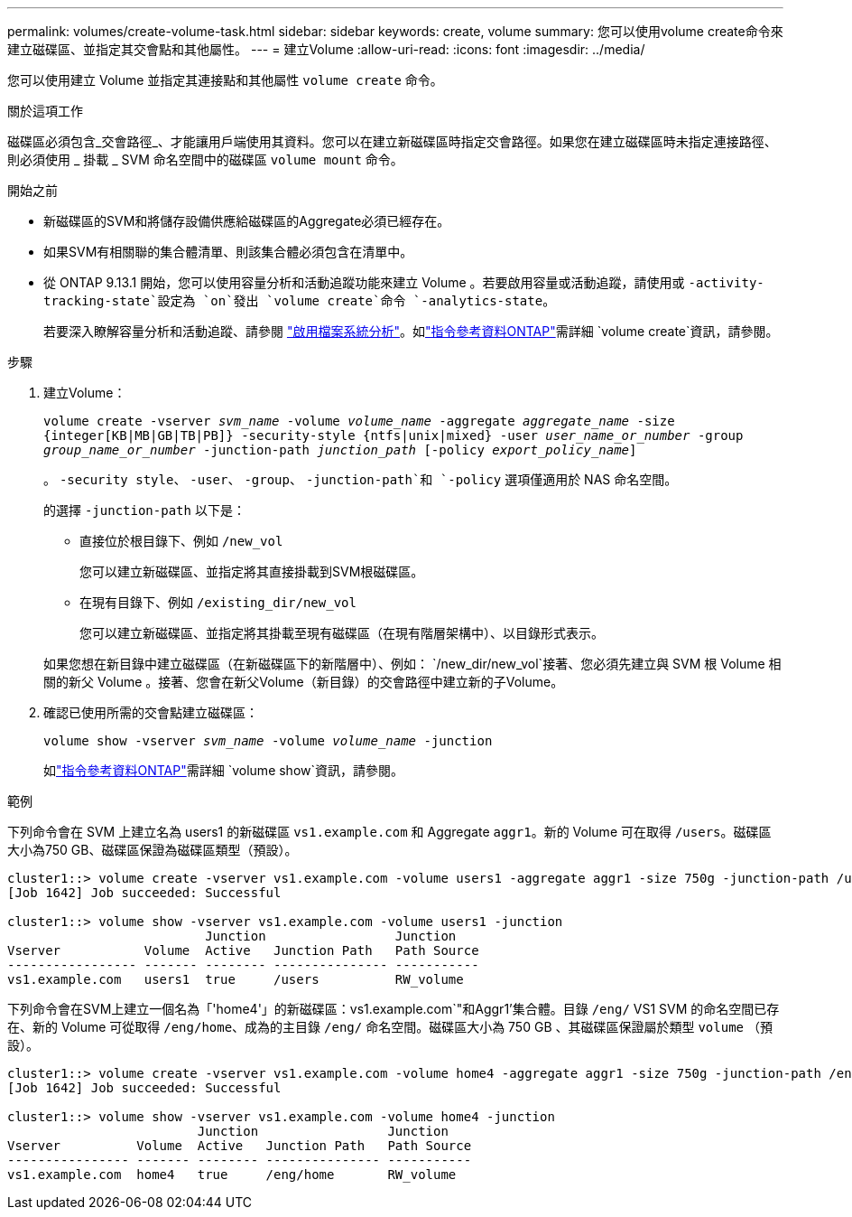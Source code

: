 ---
permalink: volumes/create-volume-task.html 
sidebar: sidebar 
keywords: create, volume 
summary: 您可以使用volume create命令來建立磁碟區、並指定其交會點和其他屬性。 
---
= 建立Volume
:allow-uri-read: 
:icons: font
:imagesdir: ../media/


[role="lead"]
您可以使用建立 Volume 並指定其連接點和其他屬性 `volume create` 命令。

.關於這項工作
磁碟區必須包含_交會路徑_、才能讓用戶端使用其資料。您可以在建立新磁碟區時指定交會路徑。如果您在建立磁碟區時未指定連接路徑、則必須使用 _ 掛載 _ SVM 命名空間中的磁碟區 `volume mount` 命令。

.開始之前
* 新磁碟區的SVM和將儲存設備供應給磁碟區的Aggregate必須已經存在。
* 如果SVM有相關聯的集合體清單、則該集合體必須包含在清單中。
* 從 ONTAP 9.13.1 開始，您可以使用容量分析和活動追蹤功能來建立 Volume 。若要啟用容量或活動追蹤，請使用或 `-activity-tracking-state`設定為 `on`發出 `volume create`命令 `-analytics-state`。
+
若要深入瞭解容量分析和活動追蹤、請參閱 https://docs.netapp.com/us-en/ontap/task_nas_file_system_analytics_enable.html["啟用檔案系統分析"]。如link:https://docs.netapp.com/us-en/ontap-cli/volume-create.html["指令參考資料ONTAP"^]需詳細 `volume create`資訊，請參閱。



.步驟
. 建立Volume：
+
`volume create -vserver _svm_name_ -volume _volume_name_ -aggregate _aggregate_name_ -size {integer[KB|MB|GB|TB|PB]} -security-style {ntfs|unix|mixed} -user _user_name_or_number_ -group _group_name_or_number_ -junction-path _junction_path_ [-policy _export_policy_name_]`

+
。 `-security style`、 `-user`、 `-group`、 `-junction-path`和 `-policy` 選項僅適用於 NAS 命名空間。

+
的選擇 `-junction-path` 以下是：

+
** 直接位於根目錄下、例如 `/new_vol`
+
您可以建立新磁碟區、並指定將其直接掛載到SVM根磁碟區。

** 在現有目錄下、例如 `/existing_dir/new_vol`
+
您可以建立新磁碟區、並指定將其掛載至現有磁碟區（在現有階層架構中）、以目錄形式表示。



+
如果您想在新目錄中建立磁碟區（在新磁碟區下的新階層中）、例如： `/new_dir/new_vol`接著、您必須先建立與 SVM 根 Volume 相關的新父 Volume 。接著、您會在新父Volume（新目錄）的交會路徑中建立新的子Volume。

. 確認已使用所需的交會點建立磁碟區：
+
`volume show -vserver _svm_name_ -volume _volume_name_ -junction`

+
如link:https://docs.netapp.com/us-en/ontap-cli/volume-show.html["指令參考資料ONTAP"^]需詳細 `volume show`資訊，請參閱。



.範例
下列命令會在 SVM 上建立名為 users1 的新磁碟區 `vs1.example.com` 和 Aggregate `aggr1`。新的 Volume 可在取得 `/users`。磁碟區大小為750 GB、磁碟區保證為磁碟區類型（預設）。

[listing]
----
cluster1::> volume create -vserver vs1.example.com -volume users1 -aggregate aggr1 -size 750g -junction-path /users
[Job 1642] Job succeeded: Successful

cluster1::> volume show -vserver vs1.example.com -volume users1 -junction
                          Junction                 Junction
Vserver           Volume  Active   Junction Path   Path Source
----------------- ------- -------- --------------- -----------
vs1.example.com   users1  true     /users          RW_volume
----
下列命令會在SVM上建立一個名為「'home4'」的新磁碟區：vs1.example.com`"和Aggr1'集合體。目錄 `/eng/` VS1 SVM 的命名空間已存在、新的 Volume 可從取得 `/eng/home`、成為的主目錄 `/eng/` 命名空間。磁碟區大小為 750 GB 、其磁碟區保證屬於類型 `volume` （預設）。

[listing]
----
cluster1::> volume create -vserver vs1.example.com -volume home4 -aggregate aggr1 -size 750g -junction-path /eng/home
[Job 1642] Job succeeded: Successful

cluster1::> volume show -vserver vs1.example.com -volume home4 -junction
                         Junction                 Junction
Vserver          Volume  Active   Junction Path   Path Source
---------------- ------- -------- --------------- -----------
vs1.example.com  home4   true     /eng/home       RW_volume
----